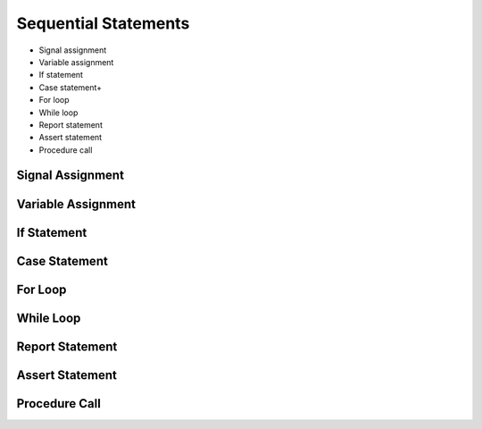 .. _lngmod-seqstm:

Sequential Statements
#####################

* Signal assignment
* Variable assignment
* If statement
* Case statement+
* For loop
* While loop
* Report statement
* Assert statement
* Procedure call

Signal Assignment
=================

.. todo::

   Write documentation.

Variable Assignment
===================

.. todo::

   Write documentation.

If Statement
============

.. todo::

   Write documentation.

Case Statement
==============

.. todo::

   Write documentation.

For Loop
========

.. todo::

   Write documentation.

While Loop
==========

.. todo::

   Write documentation.

Report Statement
================

.. todo::

   Write documentation.

Assert Statement
================

.. todo::

   Write documentation.

Procedure Call
==============

.. todo::

   Write documentation.
